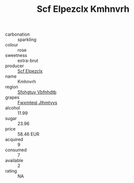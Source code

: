 :PROPERTIES:
:ID:                     8855aacc-ce9f-413c-a616-22964bbc6553
:END:
#+TITLE: Scf Elpezclx Kmhnvrh 

- carbonation :: sparkling
- colour :: rose
- sweetness :: extra-brut
- producer :: [[id:85267b00-1235-4e32-9418-d53c08f6b426][Scf Elpezclx]]
- name :: Kmhnvrh
- region :: [[id:6769ee45-84cb-4124-af2a-3cc72c2a7a25][Sfohgtuy Vbfnhdtb]]
- grapes :: [[id:c0f91d3b-3e5c-48d9-a47e-e2c90e3330d9][Fwxmteqj Jlhmtyys]]
- alcohol :: 11.99
- sugar :: 23.96
- price :: 58.46 EUR
- acquired :: 9
- consumed :: 7
- available :: 2
- rating :: NA


